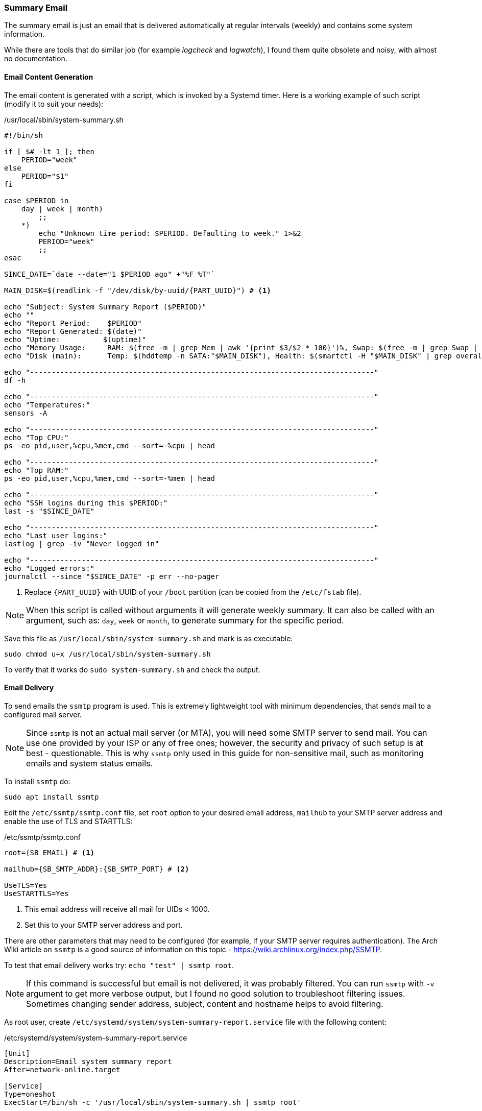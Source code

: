 === Summary Email
The summary email is just an email that is delivered automatically at regular intervals (weekly) and contains
some system information.

While there are tools that do similar job (for example _logcheck_ and _logwatch_),
I found them quite obsolete and noisy, with almost no documentation.

[[email_content_generation]]
==== Email Content Generation
The email content is generated with a script, which is invoked by a Systemd timer.
Here is a working example of such script (modify it to suit your needs):

./usr/local/sbin/system-summary.sh
[source,bash]
----
#!/bin/sh

if [ $# -lt 1 ]; then
    PERIOD="week"
else
    PERIOD="$1"
fi

case $PERIOD in
    day | week | month)
        ;;
    *)
        echo "Unknown time period: $PERIOD. Defaulting to week." 1>&2
        PERIOD="week"
        ;;
esac

SINCE_DATE=`date --date="1 $PERIOD ago" +"%F %T"`

MAIN_DISK=$(readlink -f "/dev/disk/by-uuid/{PART_UUID}") # <1>

echo "Subject: System Summary Report ($PERIOD)"
echo ""
echo "Report Period:    $PERIOD"
echo "Report Generated: $(date)"
echo "Uptime:          $(uptime)"
echo "Memory Usage:     RAM: $(free -m | grep Mem | awk '{print $3/$2 * 100}')%, Swap: $(free -m | grep Swap | awk '{print $3/$2 * 100}')%"
echo "Disk (main):      Temp: $(hddtemp -n SATA:"$MAIN_DISK"), Health: $(smartctl -H "$MAIN_DISK" | grep overall-health | sed 's/^.\+:\s\+//')"

echo "--------------------------------------------------------------------------------"
df -h

echo "--------------------------------------------------------------------------------"
echo "Temperatures:"
sensors -A

echo "--------------------------------------------------------------------------------"
echo "Top CPU:"
ps -eo pid,user,%cpu,%mem,cmd --sort=-%cpu | head

echo "--------------------------------------------------------------------------------"
echo "Top RAM:"
ps -eo pid,user,%cpu,%mem,cmd --sort=-%mem | head

echo "--------------------------------------------------------------------------------"
echo "SSH logins during this $PERIOD:"
last -s "$SINCE_DATE"

echo "--------------------------------------------------------------------------------"
echo "Last user logins:"
lastlog | grep -iv "Never logged in"

echo "--------------------------------------------------------------------------------"
echo "Logged errors:"
journalctl --since "$SINCE_DATE" -p err --no-pager
----
<1> Replace `\{PART_UUID}` with UUID of your `/boot` partition (can be copied from the `/etc/fstab` file).

NOTE: When this script is called without arguments it will generate weekly summary.
It can also be called with an argument, such as: `day`, `week` or `month`, to generate summary for the specific period.

Save this file as `/usr/local/sbin/system-summary.sh` and mark is as executable:

----
sudo chmod u+x /usr/local/sbin/system-summary.sh
----

To verify that it works do `sudo system-summary.sh` and check the output.

==== Email Delivery
To send emails the `ssmtp` program is used.
This is extremely lightweight tool with minimum dependencies, that sends mail to a configured mail server.

NOTE: Since `ssmtp` is not an actual mail server (or MTA), you will need some SMTP server to send mail.
You can use one provided by your ISP or any of free ones; however, the security and privacy of such setup is
at best - questionable. This is why `ssmtp` only used in this guide for non-sensitive mail, such as monitoring
emails and system status emails.

To install `ssmtp` do:

----
sudo apt install ssmtp
----

Edit the `/etc/ssmtp/ssmtp.conf` file, set `root` option to your desired email address,
`mailhub` to your SMTP server address and enable the use of TLS and STARTTLS:

./etc/ssmtp/ssmtp.conf
[subs="attributes+"]
----
root={SB_EMAIL} # <1>

mailhub={SB_SMTP_ADDR}:{SB_SMTP_PORT} # <2>

UseTLS=Yes
UseSTARTTLS=Yes
----
<1> This email address will receive all mail for UIDs < 1000.
<2> Set this to your SMTP server address and port.

There are other parameters that may need to be configured (for example, if your SMTP server requires authentication).
The Arch Wiki article on `ssmtp` is a good source of information on this topic -
https://wiki.archlinux.org/index.php/SSMTP.

To test that email delivery works try: `echo "test" | ssmtp root`.

NOTE: If this command is successful but email is not delivered, it was probably filtered.
You can run `ssmtp` with `-v` argument to get more verbose output, but I found no good solution to troubleshoot
filtering issues. Sometimes changing sender address, subject, content and hostname helps to avoid filtering.

As root user, create `/etc/systemd/system/system-summary-report.service` file with the following content:

./etc/systemd/system/system-summary-report.service
[subs="attributes+"]
----
[Unit]
Description=Email system summary report
After=network-online.target

[Service]
Type=oneshot
ExecStart=/bin/sh -c '/usr/local/sbin/system-summary.sh | ssmtp root'
----

You can run this service manually and verify that you get the email:

----
sudo systemctl daemon-reload
sudo systemctl start system-summary-report.service
----

As root user, create `/etc/systemd/system/system-summary-report.timer` file with the following content:

./etc/systemd/system/system-summary-report.timer
----
[Unit]
Description=Email system summary report

[Timer]
OnCalendar=Fri 18:00 # <1>
AccuracySec=1h
Persistent=true

[Install]
WantedBy=timers.target
----
<1> Adjust this as needed, especially if using period other than week.

Enable and start the timer:

----
sudo systemctl daemon-reload
sudo systemctl enable system-summary-report.timer
sudo systemctl start system-summary-report.timer
----

To check timer status and time until next activation use:

----
sudo systemctl list-timers
----

